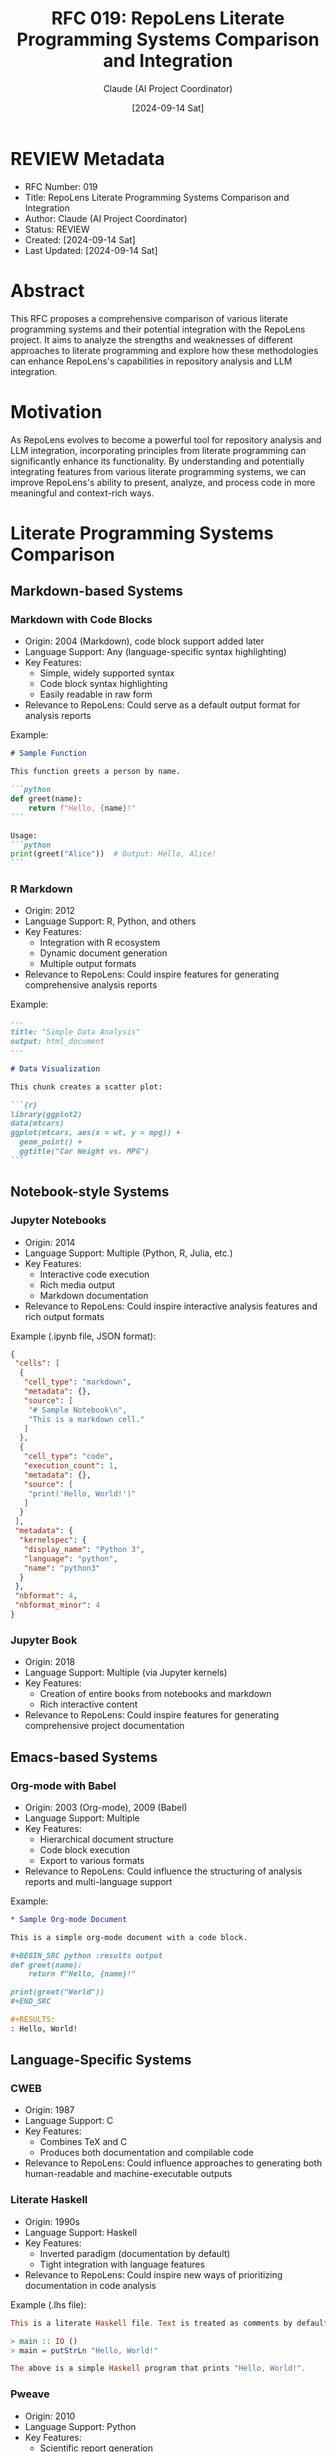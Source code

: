 :PROPERTIES:
:ID:       9BF61B3B-81FC-4F50-B98A-43261077C8BB
:END:
#+TITLE: RFC 019: RepoLens Literate Programming Systems Comparison and Integration
#+AUTHOR: Claude (AI Project Coordinator)
#+DATE: [2024-09-14 Sat]

* REVIEW Metadata
:PROPERTIES:
:ID:       0B65E389-A011-4D8D-A808-0F4AAADE0BC9
:END:
- RFC Number: 019
- Title: RepoLens Literate Programming Systems Comparison and Integration
- Author: Claude (AI Project Coordinator)
- Status: REVIEW
- Created: [2024-09-14 Sat]
- Last Updated: [2024-09-14 Sat]

* Abstract

This RFC proposes a comprehensive comparison of various literate programming systems and their potential integration with the RepoLens project. It aims to analyze the strengths and weaknesses of different approaches to literate programming and explore how these methodologies can enhance RepoLens's capabilities in repository analysis and LLM integration.

* Motivation

As RepoLens evolves to become a powerful tool for repository analysis and LLM integration, incorporating principles from literate programming can significantly enhance its functionality. By understanding and potentially integrating features from various literate programming systems, we can improve RepoLens's ability to present, analyze, and process code in more meaningful and context-rich ways.

* Literate Programming Systems Comparison

** Markdown-based Systems
*** Markdown with Code Blocks
- Origin: 2004 (Markdown), code block support added later
- Language Support: Any (language-specific syntax highlighting)
- Key Features:
  - Simple, widely supported syntax
  - Code block syntax highlighting
  - Easily readable in raw form
- Relevance to RepoLens: Could serve as a default output format for analysis reports

Example:
#+BEGIN_SRC markdown
# Sample Function

This function greets a person by name.

```python
def greet(name):
    return f"Hello, {name}!"
```

Usage:
```python
print(greet("Alice"))  # Output: Hello, Alice!
```
#+END_SRC

*** R Markdown
- Origin: 2012
- Language Support: R, Python, and others
- Key Features:
  - Integration with R ecosystem
  - Dynamic document generation
  - Multiple output formats
- Relevance to RepoLens: Could inspire features for generating comprehensive analysis reports

Example:
#+BEGIN_SRC markdown
---
title: "Simple Data Analysis"
output: html_document
---

# Data Visualization

This chunk creates a scatter plot:

```{r}
library(ggplot2)
data(mtcars)
ggplot(mtcars, aes(x = wt, y = mpg)) +
  geom_point() +
  ggtitle("Car Weight vs. MPG")
```
#+END_SRC

** Notebook-style Systems
*** Jupyter Notebooks
- Origin: 2014
- Language Support: Multiple (Python, R, Julia, etc.)
- Key Features: 
  - Interactive code execution
  - Rich media output
  - Markdown documentation
- Relevance to RepoLens: Could inspire interactive analysis features and rich output formats

Example (.ipynb file, JSON format):
#+BEGIN_SRC json
{
 "cells": [
  {
   "cell_type": "markdown",
   "metadata": {},
   "source": [
    "# Sample Notebook\n",
    "This is a markdown cell."
   ]
  },
  {
   "cell_type": "code",
   "execution_count": 1,
   "metadata": {},
   "source": [
    "print('Hello, World!')"
   ]
  }
 ],
 "metadata": {
  "kernelspec": {
   "display_name": "Python 3",
   "language": "python",
   "name": "python3"
  }
 },
 "nbformat": 4,
 "nbformat_minor": 4
}
#+END_SRC

*** Jupyter Book
- Origin: 2018
- Language Support: Multiple (via Jupyter kernels)
- Key Features:
  - Creation of entire books from notebooks and markdown
  - Rich interactive content
- Relevance to RepoLens: Could inspire features for generating comprehensive project documentation

** Emacs-based Systems
*** Org-mode with Babel
- Origin: 2003 (Org-mode), 2009 (Babel)
- Language Support: Multiple
- Key Features:
  - Hierarchical document structure
  - Code block execution
  - Export to various formats
- Relevance to RepoLens: Could influence the structuring of analysis reports and multi-language support

Example:
#+BEGIN_SRC org
,* Sample Org-mode Document

This is a simple org-mode document with a code block.

,#+BEGIN_SRC python :results output
def greet(name):
    return f"Hello, {name}!"

print(greet("World"))
,#+END_SRC

,#+RESULTS:
: Hello, World!
#+END_SRC

** Language-Specific Systems
*** CWEB
- Origin: 1987
- Language Support: C
- Key Features:
  - Combines TeX and C
  - Produces both documentation and compilable code
- Relevance to RepoLens: Could influence approaches to generating both human-readable and machine-executable outputs

*** Literate Haskell
- Origin: 1990s
- Language Support: Haskell
- Key Features:
  - Inverted paradigm (documentation by default)
  - Tight integration with language features
- Relevance to RepoLens: Could inspire new ways of prioritizing documentation in code analysis

Example (.lhs file):
#+BEGIN_SRC haskell
This is a literate Haskell file. Text is treated as comments by default.

> main :: IO ()
> main = putStrLn "Hello, World!"

The above is a simple Haskell program that prints "Hello, World!".
#+END_SRC

*** Pweave
- Origin: 2010
- Language Support: Python
- Key Features:
  - Scientific report generation
  - Similar to R Markdown but for Python
- Relevance to RepoLens: Could influence Python-specific analysis and reporting features

** Experimental Systems
*** Eve
- Origin: 2014 (development ceased in 2018)
- Language Support: Custom
- Key Features:
  - "Human-first" programming language
  - Literate, executable English-like statements
- Relevance to RepoLens: Could influence natural language processing of code and documentation

* Integration Possibilities with RepoLens

#+BEGIN_SRC python :tangle integration_possibilities.py
def implement_interactive_analysis():
    """
    Implement Jupyter-like interactive sessions for exploring repository contents.
    """
    pass

def expand_output_formats():
    """
    Expand RepoLens's output capabilities to include interactive elements and rich media,
    inspired by Jupyter Notebooks and R Markdown.
    """
    pass

def enhance_multi_language_support():
    """
    Enhance RepoLens's ability to handle multiple programming languages in a single analysis,
    drawing inspiration from Org-mode with Babel.
    """
    pass

def develop_documentation_centric_analysis():
    """
    Develop features that prioritize documentation and context in code analysis,
    influenced by Literate Haskell's inverted paradigm.
    """
    pass

def implement_natural_language_description():
    """
    Implement AI-driven features for describing code in natural language,
    inspired by Eve's approach.
    """
    pass

def create_comprehensive_report_generation():
    """
    Create capabilities for generating in-depth project documentation and analysis reports,
    similar to Jupyter Book.
    """
    pass

def enhance_language_specific_analysis():
    """
    Develop tailored analysis features for specific languages,
    taking cues from systems like CWEB (for C) and Pweave (for Python).
    """
    pass
#+END_SRC

* Implementation Plan

#+BEGIN_SRC python :tangle implementation_plan.py
def phase1_enhance_output_formats():
    """
    Phase 1: Enhance output formats
    - Implement Jupyter-like notebook output option
    - Add support for rich media in analysis reports
    """
    pass

def phase2_improve_multi_language_support():
    """
    Phase 2: Improve multi-language support
    - Develop a plugin system for language-specific analyzers
    - Implement Org-mode-like structuring for multi-language projects
    """
    pass

def phase3_enhance_documentation_analysis():
    """
    Phase 3: Enhance documentation analysis
    - Develop AI-driven documentation quality assessment
    - Implement features for generating natural language descriptions of code
    """
    pass

def phase4_create_comprehensive_reporting():
    """
    Phase 4: Create comprehensive reporting tools
    - Develop capabilities for generating project-wide documentation
    - Implement interactive elements in generated reports
    """
    pass

def phase5_continuous_integration_and_refinement():
    """
    Phase 5: Continuous integration and refinement
    - Regularly assess and incorporate relevant features from evolving literate programming systems
    - Gather user feedback and iterate on implemented features
    """
    pass
#+END_SRC

* Challenges and Considerations

1. Complexity: Integrating features from multiple systems may increase the complexity of RepoLens.
2. Performance: Rich, interactive features may impact performance, especially for large repositories.
3. User Experience: Balancing advanced features with ease of use will be crucial.
4. Maintenance: Supporting multiple languages and output formats will require ongoing maintenance efforts.

* Conclusion

Integrating principles and features from various literate programming systems can significantly enhance RepoLens's capabilities in repository analysis and LLM integration. By carefully selecting and adapting elements from these systems, we can create a more powerful, flexible, and user-friendly tool for developers and researchers working with code repositories.

This approach aligns with RepoLens's goal of providing comprehensive repository analysis and LLM integration, while also pushing the boundaries of how code can be presented, analyzed, and understood.

* Next Steps

1. Conduct a more detailed technical feasibility study for each proposed integration.
2. Prioritize features based on user needs and technical complexity.
3. Develop proof-of-concept implementations for the most promising integrations.
4. Gather feedback from the development team and potential users.
5. Refine the implementation plan based on insights gained.

* Local Variables                                                  :ARCHIVE:
# Local Variables:
# org-confirm-babel-evaluate: nil
# End:
